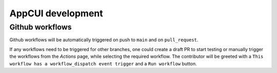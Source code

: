 AppCUI development
===================

Github workflows
-----------------

Github workflows will be automatically triggered on push to ``main`` and on ``pull_request``.

If any workflows need to be triggered for other branches, one could create a draft PR to start testing or manually trigger the workflows from the `Actions` page, while selecting the required workflow. 
The contributor will be greeted with a ``This workflow has a workflow_dispatch event trigger`` and a ``Run workflow`` button.